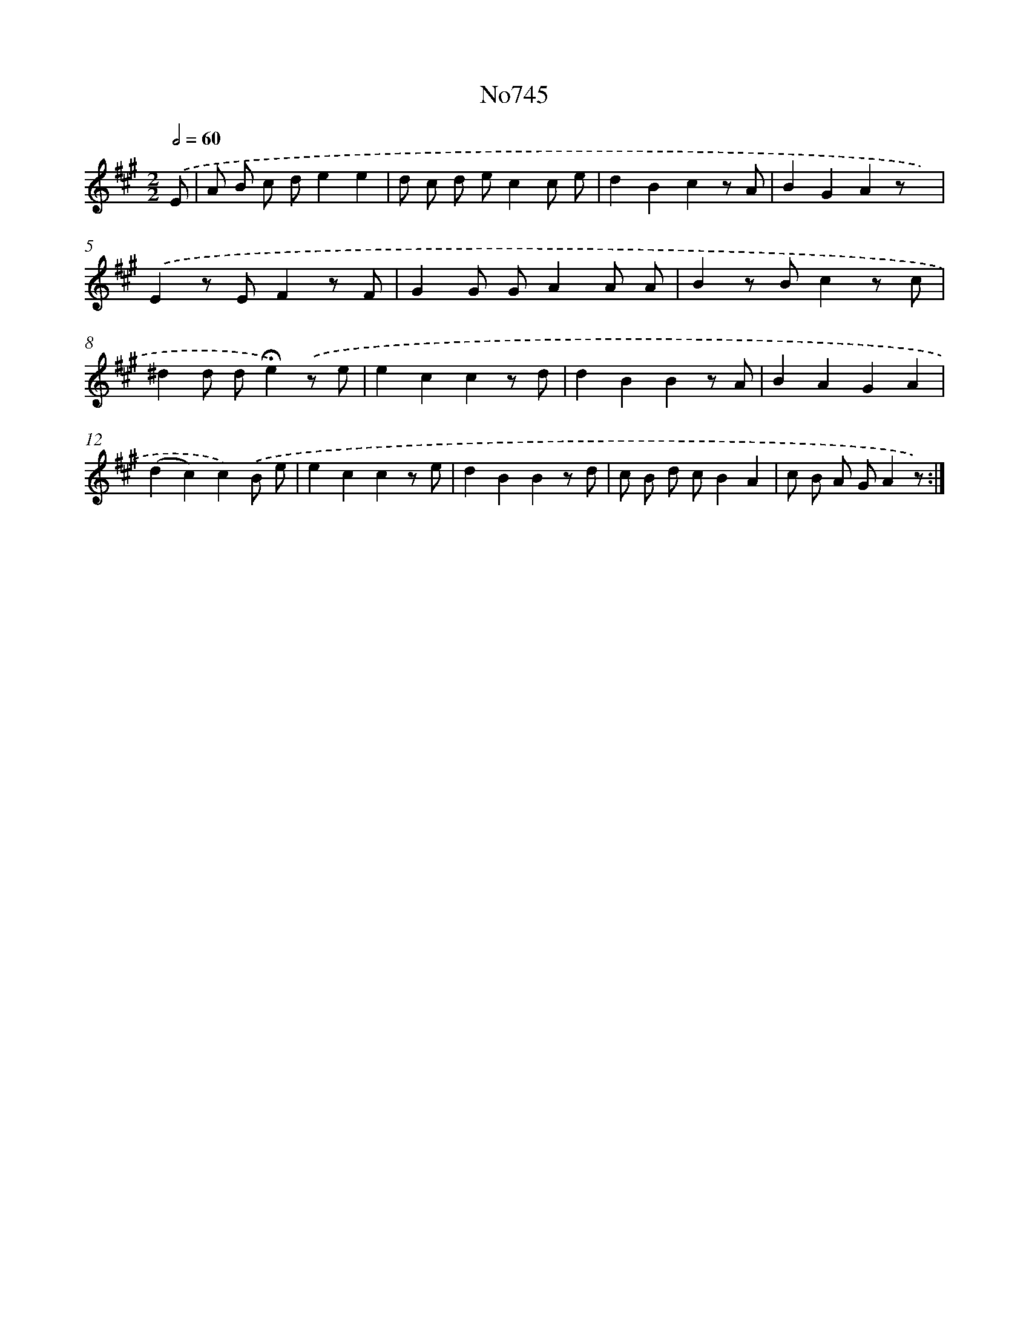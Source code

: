 X: 7177
T: No745
%%abc-version 2.0
%%abcx-abcm2ps-target-version 5.9.1 (29 Sep 2008)
%%abc-creator hum2abc beta
%%abcx-conversion-date 2018/11/01 14:36:35
%%humdrum-veritas 432780439
%%humdrum-veritas-data 2906134065
%%continueall 1
%%barnumbers 0
L: 1/8
M: 2/2
Q: 1/2=60
K: A clef=treble
.('E [I:setbarnb 1]|
A B c de2e2 |
d c d ec2c e |
d2B2c2z A |
B2G2A2z x) |
.('E2z EF2z F |
G2G GA2A A |
B2z Bc2z c |
^d2d d!fermata!e2).('z e |
e2c2c2z d |
d2B2B2z A |
B2A2G2A2 |
(d2c2)c2).('B e |
e2c2c2z e |
d2B2B2z d |
c B d cB2A2 |
c B A GA2z) :|]
